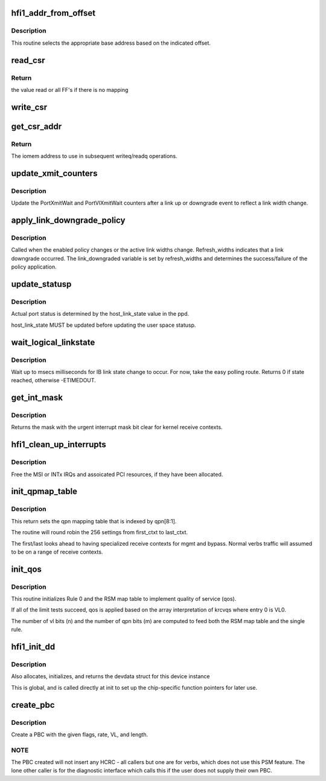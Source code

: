 .. -*- coding: utf-8; mode: rst -*-
.. src-file: drivers/infiniband/hw/hfi1/chip.c

.. _`hfi1_addr_from_offset`:

hfi1_addr_from_offset
=====================

.. c:function:: void __iomem *hfi1_addr_from_offset(const struct hfi1_devdata *dd, u32 offset)

    return addr for readq/writeq \ ``dd``\  - the dd device \ ``offset``\  - the offset of the CSR within bar0

    :param const struct hfi1_devdata \*dd:
        *undescribed*

    :param u32 offset:
        *undescribed*

.. _`hfi1_addr_from_offset.description`:

Description
-----------

This routine selects the appropriate base address
based on the indicated offset.

.. _`read_csr`:

read_csr
========

.. c:function:: u64 read_csr(const struct hfi1_devdata *dd, u32 offset)

    read CSR at the indicated offset \ ``dd``\  - the dd device \ ``offset``\  - the offset of the CSR within bar0

    :param const struct hfi1_devdata \*dd:
        *undescribed*

    :param u32 offset:
        *undescribed*

.. _`read_csr.return`:

Return
------

the value read or all FF's if there
is no mapping

.. _`write_csr`:

write_csr
=========

.. c:function:: void write_csr(const struct hfi1_devdata *dd, u32 offset, u64 value)

    write CSR at the indicated offset \ ``dd``\  - the dd device \ ``offset``\  - the offset of the CSR within bar0 \ ``value``\  - value to write

    :param const struct hfi1_devdata \*dd:
        *undescribed*

    :param u32 offset:
        *undescribed*

    :param u64 value:
        *undescribed*

.. _`get_csr_addr`:

get_csr_addr
============

.. c:function:: void __iomem *get_csr_addr(const struct hfi1_devdata *dd, u32 offset)

    return te iomem address for offset \ ``dd``\  - the dd device \ ``offset``\  - the offset of the CSR within bar0

    :param const struct hfi1_devdata \*dd:
        *undescribed*

    :param u32 offset:
        *undescribed*

.. _`get_csr_addr.return`:

Return
------

The iomem address to use in subsequent
writeq/readq operations.

.. _`update_xmit_counters`:

update_xmit_counters
====================

.. c:function:: void update_xmit_counters(struct hfi1_pportdata *ppd, u16 link_width)

    update PortXmitWait/PortVlXmitWait counters.

    :param struct hfi1_pportdata \*ppd:
        info of physical Hfi port

    :param u16 link_width:
        new link width after link up or downgrade

.. _`update_xmit_counters.description`:

Description
-----------

Update the PortXmitWait and PortVlXmitWait counters after
a link up or downgrade event to reflect a link width change.

.. _`apply_link_downgrade_policy`:

apply_link_downgrade_policy
===========================

.. c:function:: bool apply_link_downgrade_policy(struct hfi1_pportdata *ppd, bool refresh_widths)

    Apply the link width downgrade enabled policy against the current active link widths.

    :param struct hfi1_pportdata \*ppd:
        info of physical Hfi port

    :param bool refresh_widths:
        True indicates link downgrade event

.. _`apply_link_downgrade_policy.description`:

Description
-----------

Called when the enabled policy changes or the active link widths
change.
Refresh_widths indicates that a link downgrade occurred. The
link_downgraded variable is set by refresh_widths and
determines the success/failure of the policy application.

.. _`update_statusp`:

update_statusp
==============

.. c:function:: void update_statusp(struct hfi1_pportdata *ppd, u32 state)

    Update userspace status flag

    :param struct hfi1_pportdata \*ppd:
        Port data structure

    :param u32 state:
        port state information

.. _`update_statusp.description`:

Description
-----------

Actual port status is determined by the host_link_state value
in the ppd.

host_link_state MUST be updated before updating the user space
statusp.

.. _`wait_logical_linkstate`:

wait_logical_linkstate
======================

.. c:function:: int wait_logical_linkstate(struct hfi1_pportdata *ppd, u32 state, int msecs)

    wait for an IB link state change to occur

    :param struct hfi1_pportdata \*ppd:
        port device

    :param u32 state:
        the state to wait for

    :param int msecs:
        the number of milliseconds to wait

.. _`wait_logical_linkstate.description`:

Description
-----------

Wait up to msecs milliseconds for IB link state change to occur.
For now, take the easy polling route.
Returns 0 if state reached, otherwise -ETIMEDOUT.

.. _`get_int_mask`:

get_int_mask
============

.. c:function:: u64 get_int_mask(struct hfi1_devdata *dd, u32 i)

    get 64 bit int mask \ ``dd``\  - the devdata \ ``i``\  - the csr (relative to CCE_INT_MASK)

    :param struct hfi1_devdata \*dd:
        *undescribed*

    :param u32 i:
        *undescribed*

.. _`get_int_mask.description`:

Description
-----------

Returns the mask with the urgent interrupt mask
bit clear for kernel receive contexts.

.. _`hfi1_clean_up_interrupts`:

hfi1_clean_up_interrupts
========================

.. c:function:: void hfi1_clean_up_interrupts(struct hfi1_devdata *dd)

    Free all IRQ resources

    :param struct hfi1_devdata \*dd:
        valid device data data structure

.. _`hfi1_clean_up_interrupts.description`:

Description
-----------

Free the MSI or INTx IRQs and assoicated PCI resources,
if they have been allocated.

.. _`init_qpmap_table`:

init_qpmap_table
================

.. c:function:: void init_qpmap_table(struct hfi1_devdata *dd, u32 first_ctxt, u32 last_ctxt)

    @dd - device data \ ``first_ctxt``\  - first context \ ``last_ctxt``\  - first context

    :param struct hfi1_devdata \*dd:
        *undescribed*

    :param u32 first_ctxt:
        *undescribed*

    :param u32 last_ctxt:
        *undescribed*

.. _`init_qpmap_table.description`:

Description
-----------

This return sets the qpn mapping table that
is indexed by qpn[8:1].

The routine will round robin the 256 settings
from first_ctxt to last_ctxt.

The first/last looks ahead to having specialized
receive contexts for mgmt and bypass.  Normal
verbs traffic will assumed to be on a range
of receive contexts.

.. _`init_qos`:

init_qos
========

.. c:function:: void init_qos(struct hfi1_devdata *dd, struct rsm_map_table *rmt)

    init RX qos \ ``dd``\  - device data \ ``rmt``\  - RSM map table

    :param struct hfi1_devdata \*dd:
        *undescribed*

    :param struct rsm_map_table \*rmt:
        *undescribed*

.. _`init_qos.description`:

Description
-----------

This routine initializes Rule 0 and the RSM map table to implement
quality of service (qos).

If all of the limit tests succeed, qos is applied based on the array
interpretation of krcvqs where entry 0 is VL0.

The number of vl bits (n) and the number of qpn bits (m) are computed to
feed both the RSM map table and the single rule.

.. _`hfi1_init_dd`:

hfi1_init_dd
============

.. c:function:: struct hfi1_devdata *hfi1_init_dd(struct pci_dev *pdev, const struct pci_device_id *ent)

    :param struct pci_dev \*pdev:
        *undescribed*

    :param const struct pci_device_id \*ent:
        pci_device_id struct for this dev

.. _`hfi1_init_dd.description`:

Description
-----------

Also allocates, initializes, and returns the devdata struct for this
device instance

This is global, and is called directly at init to set up the
chip-specific function pointers for later use.

.. _`create_pbc`:

create_pbc
==========

.. c:function:: u64 create_pbc(struct hfi1_pportdata *ppd, u64 flags, int srate_mbs, u32 vl, u32 dw_len)

    build a pbc for transmission

    :param struct hfi1_pportdata \*ppd:
        *undescribed*

    :param u64 flags:
        special case flags or-ed in built pbc

    :param int srate_mbs:
        *undescribed*

    :param u32 vl:
        vl

    :param u32 dw_len:
        *undescribed*

.. _`create_pbc.description`:

Description
-----------

Create a PBC with the given flags, rate, VL, and length.

.. _`create_pbc.note`:

NOTE
----

The PBC created will not insert any HCRC - all callers but one are
for verbs, which does not use this PSM feature.  The lone other caller
is for the diagnostic interface which calls this if the user does not
supply their own PBC.

.. This file was automatic generated / don't edit.

